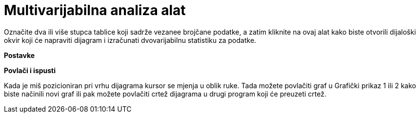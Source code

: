 = Multivarijabilna analiza alat
:page-en: tools/Multiple_Variable_Analysis
ifdef::env-github[:imagesdir: /hr/modules/ROOT/assets/images]

Označite dva ili više stupca tablice koji sadrže vezanee brojčane podatke, a zatim kliknite na ovaj alat kako biste
otvorili dijaloški okvir koji će napraviti dijagram i izračunati dvovarijabilnu statistiku za podatke.

*Postavke*

*Povlači i ispusti*

Kada je miš pozicioniran pri vrhu dijagrama kursor se mjenja u oblik ruke. Tada možete povlačiti graf u Grafički prikaz
1 ili 2 kako biste načinili novi graf ili pak možete povlačiti crtež dijagrama u drugi program koji će preuzeti crtež.
